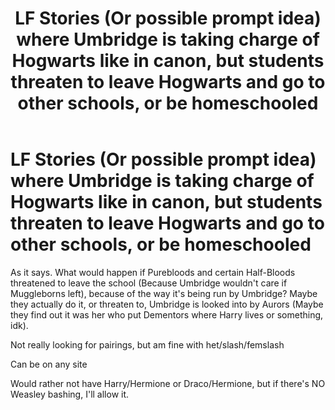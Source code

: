 #+TITLE: LF Stories (Or possible prompt idea) where Umbridge is taking charge of Hogwarts like in canon, but students threaten to leave Hogwarts and go to other schools, or be homeschooled

* LF Stories (Or possible prompt idea) where Umbridge is taking charge of Hogwarts like in canon, but students threaten to leave Hogwarts and go to other schools, or be homeschooled
:PROPERTIES:
:Author: SnarkyAndProud
:Score: 15
:DateUnix: 1580262186.0
:DateShort: 2020-Jan-29
:FlairText: Request
:END:
As it says. What would happen if Purebloods and certain Half-Bloods threatened to leave the school (Because Umbridge wouldn't care if Muggleborns left), because of the way it's being run by Umbridge? Maybe they actually do it, or threaten to, Umbridge is looked into by Aurors (Maybe they find out it was her who put Dementors where Harry lives or something, idk).

Not really looking for pairings, but am fine with het/slash/femslash

Can be on any site

Would rather not have Harry/Hermione or Draco/Hermione, but if there's NO Weasley bashing, I'll allow it.

